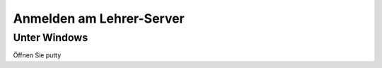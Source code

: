 
Anmelden am Lehrer-Server
=========================

Unter Windows
-------------

Öffnen Sie putty


